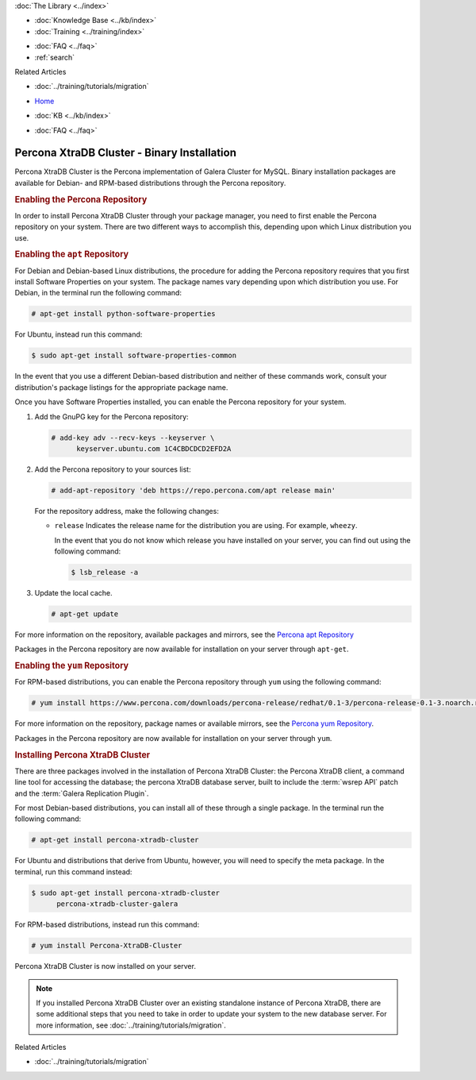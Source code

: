 .. meta::
   :title: Install XtraDB Cluster
   :description:
   :language: en-US
   :keywords: galera cluster, installation, install, xtradb, binaries, apt, yum
   :copyright: Codership Oy, 2014 - 2022. All Rights Reserved.


.. container:: left-margin

   .. container:: left-margin-top

      :doc:`The Library <../index>`

   .. container:: left-margin-content

      .. cssclass:: here

         - :doc:`Documentation <./index>`

      - :doc:`Knowledge Base <../kb/index>`
      - :doc:`Training <../training/index>`

      .. cssclass:: sub-links

         - :doc:`Training Courses <../training/courses/index>`
         - :doc:`Tutorial Articles <../training/tutorials/index>`
         - :doc:`Training Videos <../training/videos/index>`

      - :doc:`FAQ <../faq>`
      - :ref:`search`

      Related Articles

      - :doc:`../training/tutorials/migration`

.. container:: top-links

   - `Home <https://galeracluster.com>`_

   .. cssclass:: here

      - :doc:`Docs <./index>`

   - :doc:`KB <../kb/index>`

   .. cssclass:: nav-wider

      - :doc:`Training <../training/index>`

   - :doc:`FAQ <../faq>`


.. cssclass:: library-document
.. _`install-xtradb-binary`:

============================================
Percona XtraDB Cluster - Binary Installation
============================================

Percona XtraDB Cluster is the Percona implementation of Galera Cluster for MySQL.  Binary installation packages are available for Debian- and RPM-based distributions through the Percona repository.


.. _`xtradb-repo`:
.. rst-class:: section-heading
.. rubric:: Enabling the Percona Repository

In order to install Percona XtraDB Cluster through your package manager, you need to first enable the Percona repository on your system.  There are two different ways to accomplish this, depending upon which Linux distribution you use.

.. _`xtradb-apt`:
.. rst-class:: sub-heading
.. rubric:: Enabling the ``apt`` Repository

For Debian and Debian-based Linux distributions, the procedure for adding the Percona repository requires that you first install Software Properties on your system.  The package names vary depending upon which distribution you use.  For Debian, in the terminal run the following command:

.. code-block:: console

   # apt-get install python-software-properties

For Ubuntu, instead run this command:

.. code-block:: console

   $ sudo apt-get install software-properties-common

In the event that you use a different Debian-based distribution and neither of these commands work, consult your distribution's package listings for the appropriate package name.

Once you have Software Properties installed, you can enable the Percona repository for your system.

#. Add the GnuPG key for the Percona repository:

   .. code-block:: console

      # add-key adv --recv-keys --keyserver \
            keyserver.ubuntu.com 1C4CBDCDCD2EFD2A

#. Add the Percona repository to your sources list:

   .. code-block:: console

      # add-apt-repository 'deb https://repo.percona.com/apt release main'

   For the repository address, make the following changes:

   - ``release`` Indicates the release name for the distribution you are using.  For example, ``wheezy``.

     In the event that you do not know which release you have installed on your server, you can find out using the following command:

     .. code-block:: console

	$ lsb_release -a

#. Update the local cache.

   .. code-block:: console

      # apt-get update

For more information on the repository, available packages and mirrors, see the `Percona apt Repository <https://www.percona.com/doc/percona-server/5.5/installation/apt_repo.html>`_

Packages in the Percona repository are now available for installation on your server through ``apt-get``.


.. _`xtradb-yum`:
.. rst-class:: sub-heading
.. rubric:: Enabling the ``yum`` Repository

For RPM-based distributions, you can enable the Percona repository through ``yum`` using the following command:

.. code-block:: console

   # yum install https://www.percona.com/downloads/percona-release/redhat/0.1-3/percona-release-0.1-3.noarch.rpm

For more information on the repository, package names or available mirrors, see the `Percona yum Repository <https://www.percona.com/doc/percona-server/5.5/installation/yum_repo.html>`_.

Packages in the Percona repository are now available for installation on your server through ``yum``.


.. _`xtradb-galera-install`:
.. rst-class:: section-heading
.. rubric:: Installing Percona XtraDB Cluster

There are three packages involved in the installation of Percona XtraDB Cluster: the Percona XtraDB client, a command line tool for accessing the database; the percona XtraDB database server, built to include the :term:`wsrep API` patch and the :term:`Galera Replication Plugin`.

For most Debian-based distributions, you can install all of these through a single package.  In the terminal run the following command:

.. code-block:: console

   # apt-get install percona-xtradb-cluster

For Ubuntu and distributions that derive from Ubuntu, however, you will need to specify the meta package.  In the terminal, run this command instead:

.. code-block:: console

   $ sudo apt-get install percona-xtradb-cluster
         percona-xtradb-cluster-galera


For RPM-based distributions, instead run this command:

.. code-block:: console

   # yum install Percona-XtraDB-Cluster

Percona XtraDB Cluster is now installed on your server.

.. note::  If you installed Percona XtraDB Cluster over an existing standalone instance of Percona XtraDB, there are some additional steps that you need to take in order to update your system to the new database server.  For more information, see :doc:`../training/tutorials/migration`.

.. container:: bottom-links

   Related Articles

   - :doc:`../training/tutorials/migration`
